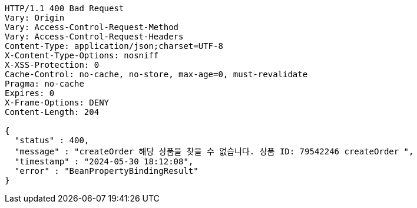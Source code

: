 [source,http,options="nowrap"]
----
HTTP/1.1 400 Bad Request
Vary: Origin
Vary: Access-Control-Request-Method
Vary: Access-Control-Request-Headers
Content-Type: application/json;charset=UTF-8
X-Content-Type-Options: nosniff
X-XSS-Protection: 0
Cache-Control: no-cache, no-store, max-age=0, must-revalidate
Pragma: no-cache
Expires: 0
X-Frame-Options: DENY
Content-Length: 204

{
  "status" : 400,
  "message" : "createOrder 해당 상품을 찾을 수 없습니다. 상품 ID: 79542246 createOrder ",
  "timestamp" : "2024-05-30 18:12:08",
  "error" : "BeanPropertyBindingResult"
}
----